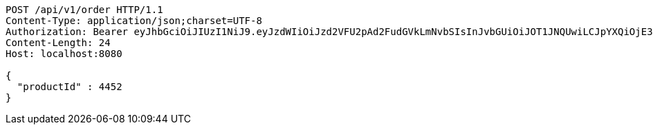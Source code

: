 [source,http,options="nowrap"]
----
POST /api/v1/order HTTP/1.1
Content-Type: application/json;charset=UTF-8
Authorization: Bearer eyJhbGciOiJIUzI1NiJ9.eyJzdWIiOiJzd2VFU2pAd2FudGVkLmNvbSIsInJvbGUiOiJOT1JNQUwiLCJpYXQiOjE3MTY3ODY5MDksImV4cCI6MTcxNjc5MDUwOX0.hzJBaFJ7wSXQ0UBkzXQNWW-0A4TvIg2P37SVh9XfrCg
Content-Length: 24
Host: localhost:8080

{
  "productId" : 4452
}
----